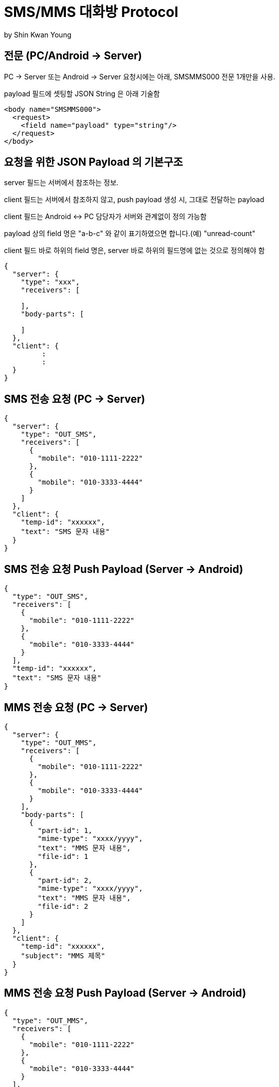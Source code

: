 = SMS/MMS 대화방 Protocol
by Shin Kwan Young;

== 전문 (PC/Android -> Server)

PC -> Server 또는 Android -> Server 요청시에는 아래, SMSMMS000 전문 1개만을 사용.

payload 필드에 셋팅할 JSON String 은 아래 기술함

[source, xml]
----
<body name="SMSMMS000">
  <request>
    <field name="payload" type="string"/>
  </request>
</body>
----

== 요청을 위한 JSON Payload 의 기본구조

server 필드는 서버에서 참조하는 정보.

client 필드는 서버에서 참조하지 않고, push payload 생성 시, 그대로 전달하는 payload

client 필드는 Android <-> PC 담당자가 서버와 관계없이 정의 가능함

payload 상의 field 명은 "a-b-c" 와 같이 표기하였으면 합니다.(예) "unread-count"

client 필드 바로 하위의 field 명은, server 바로 하위의 필드명에 없는 것으로 정의해야 함

[source, json]
----
{
  "server": {
    "type": "xxx",
    "receivers": [
      
    ],
    "body-parts": [
      
    ]
  },
  "client": {
         :
         :
  }
}
----


== SMS 전송 요청 (PC -> Server)
[source, json]
----
{
  "server": {
    "type": "OUT_SMS",
    "receivers": [
      {
        "mobile": "010-1111-2222"
      },
      {
        "mobile": "010-3333-4444"
      }
    ]
  },
  "client": {
    "temp-id": "xxxxxx",
    "text": "SMS 문자 내용"
  }
}
----

== SMS 전송 요청 Push Payload (Server -> Android)
[source, json]
----
{
  "type": "OUT_SMS",
  "receivers": [
    {
      "mobile": "010-1111-2222"
    },
    {
      "mobile": "010-3333-4444"
    }
  ],
  "temp-id": "xxxxxx",
  "text": "SMS 문자 내용"
}
----

== MMS 전송 요청 (PC -> Server)
[source, json]
----
{
  "server": {
    "type": "OUT_MMS",
    "receivers": [
      {
        "mobile": "010-1111-2222"
      },
      {
        "mobile": "010-3333-4444"
      }
    ],
    "body-parts": [
      {
        "part-id": 1,
        "mime-type": "xxxx/yyyy",
        "text": "MMS 문자 내용",
        "file-id": 1
      },
      {
        "part-id": 2,
        "mime-type": "xxxx/yyyy",
        "text": "MMS 문자 내용",
        "file-id": 2
      }
    ]
  },
  "client": {
    "temp-id": "xxxxxx",
    "subject": "MMS 제목"
  }
}
----

== MMS 전송 요청 Push Payload (Server -> Android)
[source, json]
----
{
  "type": "OUT_MMS",
  "receivers": [
    {
      "mobile": "010-1111-2222"
    },
    {
      "mobile": "010-3333-4444"
    }
  ],
  "temp-id": "xxxxxx",
  "subject": "MMS 제목",
  "body-parts": [
    {
      "part-id": 1,
      "mime-type": "xxxx/yyyy",
      "text": "MMS 문자 내용",
      "file-url": "http://x.y.z/a/b/c"
    },
    {
      "part-id": 2,
      "mime-type": "xxxx/yyyy",
      "text": "MMS 문자 내용",
      "file-url": "http://x.y.z/a/b/c"
    }
  ]
}
----

== SMS/MMS 전송 결과 (Android -> Server)
[source, json]
----
{
  "server": {
    "type": "OUT_SMS_MMS_RESULT",
    "receivers": [
      {
        "mobile": "010-1111-2222",
        "name": "홍길동1"
      },
      {
        "mobile": "010-1111-2223",
        "name": "홍길동2"
      },
      {
        "mobile": "010-1111-2224",
        "name": ""
      }
    ]
  },
  "client": {
    "sub-type": "SMS/MMS",
    "temp-id": "xxxxxx",
    "sms": [
      {
        "receiver": "010-1111-2222",
        "result": true,
        "room-id": 222,
        "message-id": 11,
        "unread-count": 1
      },
      {
        "receiver": "010-1111-2222",
        "result": false,
        "room-id": 223,
        "message-id": 22,
        "unread-count": 1
      }
    ],
    "mms": {
      "result": true,
      "room-id": 222,
      "message-id": 11,
      "unread-count": 11
    }
  }
}
----

== SMS/MMS 전송 결과 Push Payload (Server -> PC)
[source, json]
----
{
  "type": "OUT_SMS_MMS_RESULT",
  "sub-type": "SMS/MMS",
  "temp-id": "xxxxxx",
  "receivers": [
      {
        "mobile" : "010-xxxx-yyyy",
        "name": "이름 또는 전화번호",
        "position": "과장",
        "dept-name": "개발1팀",
        "upper-dept-name": "개발실"
      },
      {
        "mobile" : "010-xxxx-yyyy",
        "name": "이름 또는 전화번호",
        "position": "과장",
        "dept-name": "개발1팀",
        "upper-dept-name": "개발실"
      }
    ],
  "sms": [
    {
      "receiver": "010-1111-2222",
      "result": true,
      "room-id": 222,
      "message-id": 11,
      "unread-count": 1
    },
    {
      "receiver": "010-1111-2222",
        "result": true,
        "room-id": 222,
        "message-id": 11,
        "unread-count": 1
    }
  ],
  "mms": {
    "result": true,
    "room-id": 222,
    "message-id": 11,
    "unread-count": 11
  }
}
----

== SMS 수신 요청 (Android -> Server)
[source, json]
----
{
  "server": {
    "type": "IN_SMS",
    "sender": {
      "mobile": "010-1111-2222",
      "name": "홍길동"
    }
  },
  "client": {
    "room-id": 222,
    "room-unread-count": 11,
    "message-id": 11,
    "text": "SMS 문자 내용"
  }
}
----

== SMS 수신 Push Payload (Server -> PC)
[source, json]
----
{
  "type": "IN_SMS",
  "sender": {
    "name": "홍길동",
    "position": "과장",
    "dept-name": "개발1팀",
    "upper-dept-name": "개발실"
  },
  "room-id": 222,
  "room-unread-count": 11,
  "message-id": 11,
  "text": "SMS 문자 내용"
}
----

== MMS 수신 요청 (Android -> Server)
[source, json]
----
{
  "server": {
    "type": "IN_MMS",
    "sender": {
      "mobile": "010-1111-2222",
      "name": "홍길동"
    },
    "body-parts": [
      {
        "part-id": 1,
        "mime-type": "xxxx/yyyy",
        "text": "MMS 문자 내용",
        "file-id": 1
      },
      {
        "part-id": 2,
        "mime-type": "xxxx/yyyy",
        "text": "MMS 문자 내용",
        "file-id": 2
      }
    ]
  },
  "client": {
    "room-id": 222,
    "room-unread-count": 11,
    "message-id": 11,
    "subject": "MMS 제목"
  }
}
----

== MMS 수신 Push Payload (Server -> PC)
[source, json]
----
{
  "type": "IN_MMS",
  "sender": {
    "name": "홍길동",
    "position": "과장",
    "dept-name": "개발1팀",
    "upper-dept-name": "개발실"
  },
  "body-parts": [
    {
      "part-id": 1,
      "mime-type": "xxxx/yyyy",
      "text": "MMS 문자 내용",
      "file-url": "http://x.y.z/a/b/c"
    },
    {
      "part-id": 2,
      "mime-type": "xxxx/yyyy",
      "text": "MMS 문자 내용",
      "file-url": "http://x.y.z/a/b/c"
    }
  ],
  "room-id": 222,
  "room-unread-count": 11,
  "message-id": 11,
  "subject": "MMS 제목"
}
----

== SMS/MMS 싱크 요청 (Android -> Server)
[source, json]
----
{
  "server": {
    "type": "SYNC_SMS_MMS"
  },
  "client": {
    "sub-type": "READ/ROOM_DEL/MESSAGE_DEL",
    "room-id": 222,
    "room-unread-count": 11,
    "message-id": 11
  }
}
----

== SMS/MMS 싱크 요청 Push Payload (Server -> PC)
[source, json]
----
{
  "type": "SYNC_SMS_MMS",
  "sub-type": "READ/ROOM_DEL/MESSAGE_DEL",
  "room-id": 222,
  "room-unread-count": 11,
  "message-id": 11
}
----

== SMS/MMS 대화방 동기화 ON/OFF 요청 (Android -> Server)
[source, json]
----
{
  "server": {
    "type": "ON_OFF_SMS_MMS",
    "on": true
  }
}
----

== SMS/MMS 대화방 동기화 ON/OFF 응답 (Server <- Android)

SMS/MMS 대화방 동기화 ON/OFF 요청에 대한 응답결과는
header 의 status 에 설정

== SMS/MMS 대화방 동기화 ON/OFF Push Payload (Server -> PC)

[source, json]
----
{
  "type": "ON_OFF_SMS_MMS",
  "on": true
}
----
